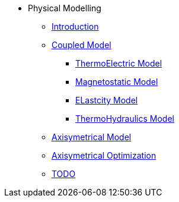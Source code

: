 * Physical Modelling
** xref:index.adoc#introduction[Introduction]
** xref:index.adoc#coupled3d[Coupled Model]
*** xref:index.adoc#thermoelec[ThermoElectric Model]
*** xref:index.adoc#magneto[Magnetostatic Model]
*** xref:index.adoc#meca[ELastcity Model]
*** xref:index.adoc#cooling[ThermoHydraulics Model]
** xref:index.adoc#coupledaxi[Axisymetrical Model]
** xref:index.adoc#optim[Axisymetrical Optimization]
** xref:index.adoc#todo[TODO]
